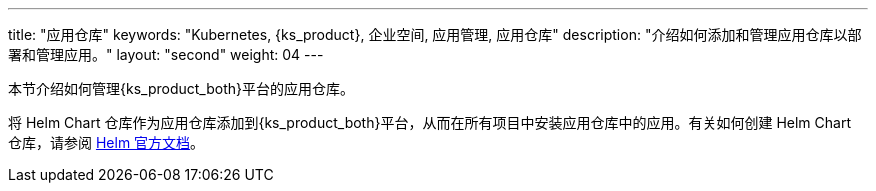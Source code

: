 ---
title: "应用仓库"
keywords: "Kubernetes, {ks_product}, 企业空间, 应用管理, 应用仓库"
description: "介绍如何添加和管理应用仓库以部署和管理应用。"
layout: "second"
weight: 04
---



本节介绍如何管理{ks_product_both}平台的应用仓库。

将 Helm Chart 仓库作为应用仓库添加到{ks_product_both}平台，从而在所有项目中安装应用仓库中的应用。有关如何创建 Helm Chart 仓库，请参阅 link:https://helm.sh/zh/docs/topics/chart_repository/[Helm 官方文档]。
